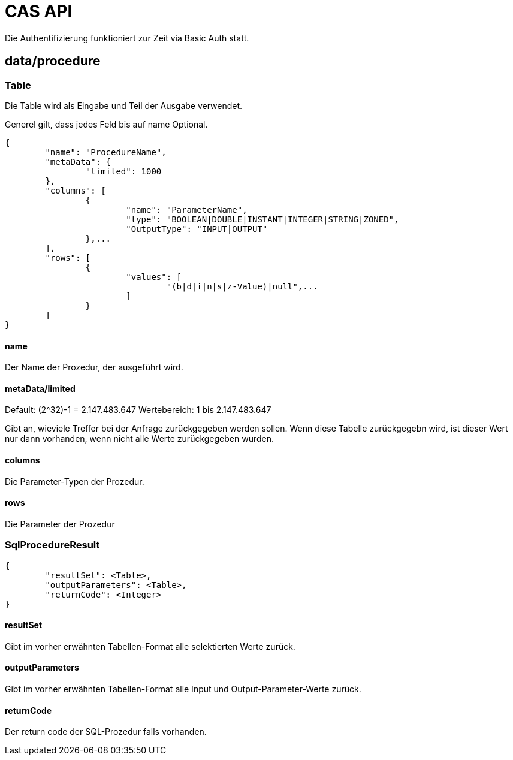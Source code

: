 = CAS API

Die Authentifizierung funktioniert zur Zeit via Basic Auth statt.

== data/procedure

=== Table

Die Table wird als Eingabe und Teil der Ausgabe verwendet.

Generel gilt, dass jedes Feld bis auf name Optional.

[source,json]
--------
{
	"name": "ProcedureName",
	"metaData": {
		"limited": 1000
	},
	"columns": [
		{
			"name": "ParameterName",
			"type": "BOOLEAN|DOUBLE|INSTANT|INTEGER|STRING|ZONED",
			"OutputType": "INPUT|OUTPUT"
		},...
	],
	"rows": [
		{
			"values": [
				"(b|d|i|n|s|z-Value)|null",...
			]
		}
	]
}
--------

==== name

Der Name der Prozedur, der ausgeführt wird.

==== metaData/limited

Default: (2^32)-1 = 2.147.483.647
Wertebereich: 1 bis 2.147.483.647

Gibt an, wieviele Treffer bei der Anfrage zurückgegeben werden sollen.
Wenn diese Tabelle zurückgegebn wird,
ist dieser Wert nur dann vorhanden,
wenn nicht alle Werte zurückgegeben wurden.

==== columns

Die Parameter-Typen der Prozedur.

==== rows

Die Parameter der Prozedur

=== SqlProcedureResult

[source,json]
--------
{
	"resultSet": <Table>,
	"outputParameters": <Table>,
	"returnCode": <Integer>
}
--------

==== resultSet

Gibt im vorher erwähnten Tabellen-Format alle selektierten Werte zurück.

==== outputParameters

Gibt im vorher erwähnten Tabellen-Format alle Input und Output-Parameter-Werte zurück.

==== returnCode

Der return code der SQL-Prozedur falls vorhanden.
